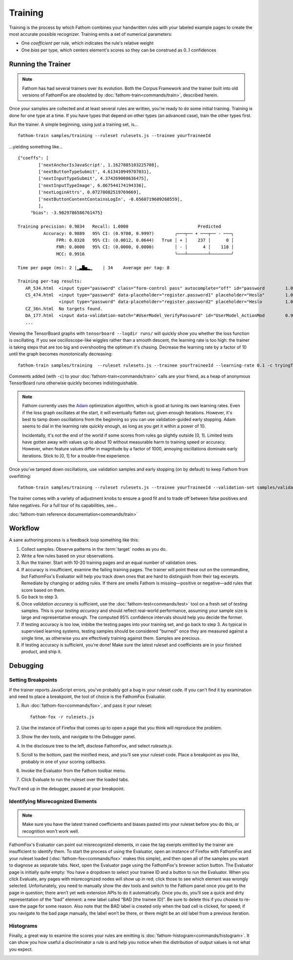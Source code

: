 ========
Training
========

Training is the process by which Fathom combines your handwritten rules with your labeled example pages to create the most accurate possible recognizer. Training emits a set of numerical parameters:

* One *coefficient* per rule, which indicates the rule's relative weight
* One *bias* per type, which centers element's scores so they can be construed as 0..1 confidences

Running the Trainer
===================

.. note::

   Fathom has had several trainers over its evolution. Both the Corpus Framework and the trainer built into old versions of FathomFox are obsoleted by :doc:`fathom-train<commands/train>`, described herein.

Once your samples are collected and at least several rules are written, you're ready to do some initial training. Training is done for one type at a time. If you have types that depend on other types (an advanced case), train the other types first.

Run the trainer. A simple beginning, using just a training set, is... ::

    fathom-train samples/training --ruleset rulesets.js --trainee yourTraineeId

...yielding something like... ::

    {"coeffs": [
            ['nextAnchorIsJavaScript', 1.1627885103225708],
            ['nextButtonTypeSubmit', 4.613410949707031],
            ['nextInputTypeSubmit', 4.374269008636475],
            ['nextInputTypeImage', 6.867544174194336],
            ['nextLoginAttrs', 0.07278082519769669],
            ['nextButtonContentContainsLogIn', -0.6560719609260559],
            ],
         "bias": -3.9029786586761475}

    Training precision: 0.9834   Recall: 1.0000                           Predicted
              Accuracy: 0.9889   95% CI: (0.9780, 0.9997)        ╭───┬── + ───┬── - ───╮
                   FPR: 0.0328   95% CI: (0.0012, 0.0644)   True │ + │    237 │      0 │
                   FNR: 0.0000   95% CI: (0.0000, 0.0000)        │ - │      4 │    118 │
                   MCC: 0.9916                                   ╰───┴────────┴────────╯

    Time per page (ms): 2 |▁▃█▅▂▁    | 34    Average per tag: 8

    Training per-tag results:
       AR_534.html  <input type="password" class="form-control pass" autocomplete="off" id="password        1.00000000
       CS_474.html  <input type="password" data-placeholder="register.password1" placeholder="Heslo"        1.00000000
                    <input type="password" data-placeholder="register.password2" placeholder="Heslo         1.00000000
       CZ_36n.html  No targets found.
       DA_177.html  <input data-validation-match="#UserModel_VerifyPassword" id="UserModel_ActionMod        0.99999964
       ...

Viewing the TensorBoard graphs with ``tensorboard --logdir runs/`` will quickly show you whether the loss function is oscillating. If you see oscilloscope-like wiggles rather than a smooth descent, the learning rate is too high: the trainer is taking steps that are too big and overshooting the optimum it's chasing. Decrease the learning rate by a factor of 10 until the graph becomes monotonically decreasing::

    fathom-train samples/training  --ruleset rulesets.js --trainee yourTraineeId --learning-rate 0.1 -c tryingToRemoveOscillations

Comments added (with ``-c``) to your :doc:`fathom-train<commands/train>` calls are your friend, as a heap of anonymous TensorBoard runs otherwise quickly becomes indistinguishable.

.. note::

   Fathom currently uses the `Adam <https://en.wikipedia.org/wiki/Stochastic_gradient_descent#Adam>`_ optimization algorithm, which is good at tuning its own learning rates. Even if the loss graph oscillates at the start, it will eventually flatten out, given enough iterations. However, it's best to tamp down oscillations from the beginning so you can use validation-guided early stopping. Adam seems to dial in the learning rate quickly enough, as long as you get it within a power of 10.

   Incidentally, it's not the end of the world if some scores from rules go slightly outside [0, 1]. Limited tests have gotten away with values up to about 10 without measurable harm to training speed or accuracy. However, when feature values differ in magnitude by a factor of 1000, annoying oscillations dominate early iterations. Stick to [0, 1] for a trouble-free experience.

Once you've tamped down oscillations, use validation samples and early stopping (on by default) to keep Fathom from overfitting::

    fathom-train samples/training --ruleset rulesets.js --trainee yourTraineeId --validation-set samples/validaton

The trainer comes with a variety of adjustment knobs to ensure a good fit and to trade off between false positives and false negatives. For a full tour of its capabilities, see...

:doc:`fathom-train reference documentation<commands/train>`

Workflow
========

A sane authoring process is a feedback loop something like this:

#. Collect samples. Observe patterns in the :term:`target` nodes as you do.
#. Write a few rules based on your observations.
#. Run the trainer. Start with 10-20 training pages and an equal number of validation ones.
#. If accuracy is insufficient, examine the failing training pages. The trainer will point these out on the commandline, but FathomFox's Evaluator will help you track down ones that are hard to distinguish from their tag excerpts. Remediate by changing or adding rules. If there are smells Fathom is missing—positive or negative—add rules that score based on them.
#. Go back to step 3.
#. Once *validation accuracy* is sufficient, use the :doc:`fathom-test<commands/test>` tool on a fresh set of *testing* samples. This is your *testing accuracy* and should reflect real-world performance, assuming your sample size is large and representative enough. The computed 95% confidence intervals should help you decide the former.
#. If testing accuracy is too low, imbibe the testing pages into your training set, and go back to step 3. As typical in supervised learning systems, testing samples should be considered "burned" once they are measured against a single time, as otherwise you are effectively training against them. Samples are precious.
#. If testing accuracy is sufficient, you're done! Make sure the latest ruleset and coefficients are in your finished product, and ship it.

Debugging
=========

Setting Breakpoints
-------------------

If the trainer reports JavaScript errors, you've probably got a bug in your ruleset code. If you can't find it by examination and need to place a breakpoint, the tool of choice is the FathomFox Evaluator.

#. Run :doc:`fathom-fox<commands/fox>`, and pass it your ruleset::

    fathom-fox -r rulesets.js

#. Use the instance of Firefox that comes up to open a page that you think will reproduce the problem.
#. Show the dev tools, and navigate to the Debugger panel.
#. In the disclosure tree to the left, disclose FathomFox, and select `rulesets.js`.
#. Scroll to the bottom, past the minified mess, and you’ll see your ruleset code. Place a breakpoint as you like, probably in one of your scoring callbacks.
#. Invoke the Evaluator from the Fathom toolbar menu.
#. Click Evaluate to run the ruleset over the loaded tabs.

You’ll end up in the debugger, paused at your breakpoint.

Identifying Misrecognized Elements
----------------------------------

.. note::
   Make sure you have the latest trained coefficients and biases pasted into your ruleset before you do this, or recognition won't work well.

FathomFox's Evaluator can point out misrecognized elements, in case the tag exerpts emitted by the trainer are insufficient to identify them. To start the process of using the Evaluator, open an instance of Firefox with FathomFox and your ruleset loaded (:doc:`fathom-fox<commands/fox>` makes this simple), and then open all of the samples you want to diagnose as separate tabs. Next, open the Evaluator page using the FathomFox's browser action button. The Evaluator page is initially quite empty: You have a dropdown to select your trainee ID and a button to run the Evaluator. When you click Evaluate, any pages with misrecognized nodes will show up in red; click those to see which element was wrongly selected. Unfortunately, you need to manually show the dev tools and switch to the Fathom panel once you get to the page in question; there aren’t yet web extension APIs to do it automatically. Once you do, you’ll see a quick and dirty representation of the “bad” element: a new label called “BAD [the trainee ID]”. Be sure to delete this if you choose to re-save the page for some reason. Also note that the BAD label is created only when the bad cell is clicked, for speed; if you navigate to the bad page manually, the label won’t be there, or there might be an old label from a previous iteration.

Histograms
----------

Finally, a great way to examine the scores your rules are emitting is :doc:`fathom-histogram<commands/histogram>`. It can show you how useful a discriminator a rule is and help you notice when the distribution of output values is not what you expect.

.. image:: img/histogram.png
